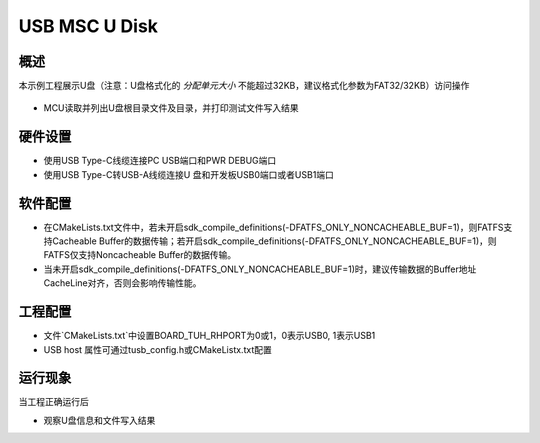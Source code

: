 .. _usb_msc_u_disk:

USB MSC U Disk
============================

概述
------

本示例工程展示U盘（注意：U盘格式化的 `分配单元大小` 不能超过32KB，建议格式化参数为FAT32/32KB）访问操作

  .. image:: ./doc/UDisk_Format.png
     :alt: UDisk_Format

- MCU读取并列出U盘根目录文件及目录，并打印测试文件写入结果

硬件设置
------------

- 使用USB Type-C线缆连接PC USB端口和PWR DEBUG端口

- 使用USB Type-C转USB-A线缆连接U 盘和开发板USB0端口或者USB1端口

软件配置
------------

- 在CMakeLists.txt文件中，若未开启sdk_compile_definitions(-DFATFS_ONLY_NONCACHEABLE_BUF=1)，则FATFS支持Cacheable Buffer的数据传输；若开启sdk_compile_definitions(-DFATFS_ONLY_NONCACHEABLE_BUF=1)，则FATFS仅支持Noncacheable Buffer的数据传输。
- 当未开启sdk_compile_definitions(-DFATFS_ONLY_NONCACHEABLE_BUF=1)时，建议传输数据的Buffer地址CacheLine对齐，否则会影响传输性能。

工程配置
------------

- 文件`CMakeLists.txt`中设置BOARD_TUH_RHPORT为0或1，0表示USB0, 1表示USB1

- USB host 属性可通过tusb_config.h或CMakeListx.txt配置

运行现象
------------

当工程正确运行后

* 观察U盘信息和文件写入结果

  .. image:: doc/1646400244250.png
     :alt: 1646400244250.png
